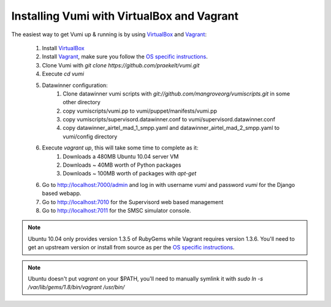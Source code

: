 Installing Vumi with VirtualBox and Vagrant
===========================================

The easiest way to get Vumi up & running is by using VirtualBox_ and Vagrant_:

    1. Install VirtualBox_
    2. Install Vagrant_, make sure you follow the `OS specific instructions`_.
    3. Clone Vumi with `git clone https://github.com/praekelt/vumi.git`
    4. Execute `cd vumi`
    5. Datawinner configuration:
        1. Clone datawinner vumi scripts with `git://github.com/mangroveorg/vumiscripts.git` in some other directory
        2. copy vumiscripts/vumi.pp to vumi/puppet/manifests/vumi.pp
        3. copy vumiscripts/supervisord.datawinner.conf to vumi/supervisord.datawinner.conf
        4. copy datawinner_airtel_mad_1_smpp.yaml and datawinner_airtel_mad_2_smpp.yaml to vumi/config directory
    6. Execute `vagrant up`, this will take some time to complete as it:
        1. Downloads a 480MB Ubuntu 10.04 server VM
        2. Downloads ~ 40MB worth of Python packages
        3. Downloads ~ 100MB worth of packages with `apt-get`
    6. Go to http://localhost:7000/admin and log in with username `vumi` and password `vumi` for the Django based webapp.
    7. Go to http://localhost:7010 for the Supervisord web based management
    8. Go to http://localhost:7011 for the SMSC simulator console.

.. note::
    Ubuntu 10.04 only provides version 1.3.5 of RubyGems while Vagrant requires version 1.3.6. You'll need to get an upstream version or install from source as per the `OS specific instructions`_.

.. note::
    Ubuntu doesn't put `vagrant` on your $PATH, you'll need to manually symlink it with `sudo ln -s /var/lib/gems/1.8/bin/vagrant /usr/bin/`


.. _Vagrant: http://www.vagrantup.com
.. _VirtualBox: http://www.virtualbox.org
.. _OS specific instructions: http://vagrantup.com/docs/getting-started/index.html
